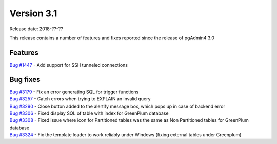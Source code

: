 ***********
Version 3.1
***********

Release date: 2018-??-??

This release contains a number of features and fixes reported since the release of pgAdmin4 3.0


Features
********

| `Bug #1447 <https://redmine.postgresql.org/issues/1447>`_ - Add support for SSH tunneled connections

Bug fixes
*********

| `Bug #3179 <https://redmine.postgresql.org/issues/3179>`_ - Fix an error generating SQL for trigger functions
| `Bug #3257 <https://redmine.postgresql.org/issues/3257>`_ - Catch errors when trying to EXPLAIN an invalid query
| `Bug #3290 <https://redmine.postgresql.org/issues/3290>`_ - Close button added to the alertify message box, which pops up in case of backend error
| `Bug #3306 <https://redmine.postgresql.org/issues/3306>`_ - Fixed display SQL of table with index for GreenPlum database
| `Bug #3308 <https://redmine.postgresql.org/issues/3308>`_ - Fixed issue where icon for Partitioned tables was the same as Non Partitioned tables for GreenPlum database
| `Bug #3324 <https://redmine.postgresql.org/issues/3324>`_ - Fix the template loader to work reliably under Windows (fixing external tables under Greenplum)
